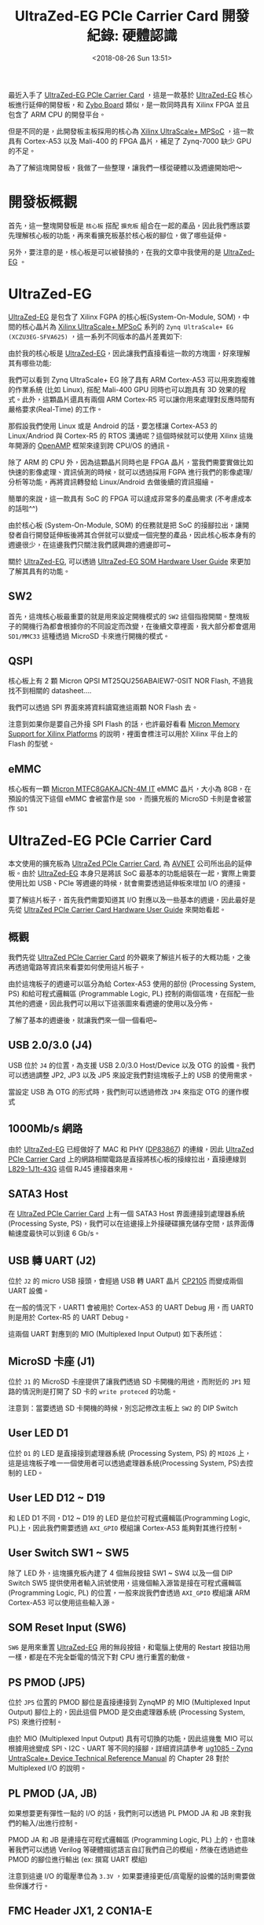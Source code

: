 #+TITLE: UltraZed-EG PCIe Carrier Card 開發紀錄: 硬體認識
#+DATE: <2018-08-26 Sun 13:51>
#+ABBRLINK: d1be86fb
#+UPDATE: <2018-11-15 Thu 15:04>
#+OPTIONS: num:nil ^:nil
#+TAGS: fpga, xilinx, zynqmp, ultrazed-3eg-pciecc
#+CATEGORIES: UltraZed-EG PCIe Carrier Card 開發紀錄
#+LANGUAGE: zh-tw

最近入手了 [[http://ultrazed.org/product/ultrazed-eg-pcie-carrier-card][UltraZed-EG PCIe Carrier Card]] ，這是一款基於 [[http://zedboard.org/product/ultrazed-EG][UltraZed-EG]] 核心板進行延伸的開發板，和 [[https://store.digilentinc.com/zybo-zynq-7000-arm-fpga-soc-trainer-board/][Zybo Board]] 類似，是一款同時具有 Xilinx FPGA 並且包含了 ARM CPU 的開發平台。

但是不同的是，此開發板主板採用的核心為 [[https://www.xilinx.com/products/silicon-devices/soc/zynq-ultrascale-mpsoc.html][Xilinx UltraScale+ MPSoC]] ，這一款具有 Cortex-A53 以及 Mali-400 的 FPGA 晶片，補足了 Zynq-7000 缺少 GPU 的不足。

為了了解這塊開發板，我做了一些整理，讓我們一樣從硬體以及週邊開始吧～

#+HTML: <!-- more -->

* 開發板概觀

首先，這一整塊開發板是 =核心板= 搭配 =擴充板= 組合在一起的產品，因此我們應該要先理解核心板的功能，再來看擴充板基於核心板的腳位，做了哪些延伸。

[[file:UltraZed-EG-PCIe-Carrier-Card-開發紀錄-:-硬體認識/overview.png]]

另外，要注意的是，核心板是可以被替換的，在我的文章中我使用的是 [[http://zedboard.org/product/ultrazed-EG][UltraZed-EG]] 。

* UltraZed-EG

[[http://zedboard.org/product/ultrazed-EG][UltraZed-EG]] 是包含了 Xilinx FGPA 的核心板(System-On-Module, SOM)，中間的核心晶片為 [[https://www.xilinx.com/products/silicon-devices/soc/zynq-ultrascale-mpsoc.html][Xilinx UltraScale+ MPSoC]] 系列的 =Zynq UltraScale+ EG (XCZU3EG-SFVA625)= ，這一系列不同版本的晶片差異如下:

#+ATTR_HTML: :width 60%
[[file:UltraZed-EG-PCIe-Carrier-Card-開發紀錄-:-硬體認識/mpsoc.jpg]]

由於我的核心板是 [[http://zedboard.org/product/ultrazed-EG][UltraZed-EG]]，因此讓我們直接看這一款的方塊圖，好來理解其有哪些功能:

[[file:UltraZed-EG-PCIe-Carrier-Card-開發紀錄-:-硬體認識/som.png]]

我們可以看到 Zynq UltraScale+ EG 除了具有 ARM Cortex-A53 可以用來跑複雜的作業系統 (比如 Linux), 搭配 Mali-400 GPU 同時也可以跑具有 3D 效果的程式。此外，這顆晶片還具有兩個 ARM Cortex-R5 可以讓你用來處理對反應時間有嚴格要求(Real-Time) 的工作。

那假設我們使用 Linux 或是 Android 的話，要怎樣讓 Cortex-A53 的 Linux/Andriod 與 Cortex-R5 的 RTOS 溝通呢？這個時候就可以使用 Xilinx 這幾年開源的 [[https://github.com/OpenAMP/open-amp][OpenAMP]] 框架來達到跨 CPU/OS 的通訊。

除了 ARM 的 CPU 外，因為這顆晶片同時也是 FPGA 晶片，當我們需要實做比如快速的影像處理、資訊偵測的時候，就可以透過採用 FGPA 進行我們的影像處理/分析等功能，再將資訊轉發給 Linux/Android 去做後續的資訊描繪。

簡單的來說，這一款具有 SoC 的 FPGA 可以達成非常多的產品需求 (不考慮成本的話啦^^)

由於核心板 (System-On-Module, SOM) 的任務就是把 SoC 的接腳拉出，讓開發者自行開發延伸板後將其合併就可以變成一個完整的產品，因此核心板本身有的週邊很少，在這邊我們只關注我們感興趣的週邊即可~

關於 [[http://zedboard.org/product/ultrazed-EG][UltraZed-EG]], 可以透過 [[http://zedboard.org/sites/default/files/documentations/5264-UG-AES-ZU3EGES-1-SOM-G-v1-1-V1.pdf][UltraZed-EG SOM Hardware User Guide]] 來更加了解其具有的功能。

** SW2

首先，這塊核心板最重要的就是用來設定開機模式的 =SW2=  這個指撥開關。整塊板子的開機行為都會根據你的不同設定而改變，在後續文章裡面，我大部分都會選用 =SD1/MMC33= 這種透過 MicroSD 卡來進行開機的模式。

[[file:UltraZed-EG-PCIe-Carrier-Card-開發紀錄-:-硬體認識/boot.png]]

** QSPI

核心板上有 2 顆 Micron QPSI MT25QU256ABAIEW7-0SIT NOR Flash, 不過我找不到相關的 datasheet....

我們可以透過 SPI 界面來將資料讀寫進這兩顆 NOR Flash 去。

[[file:UltraZed-EG-PCIe-Carrier-Card-開發紀錄-:-硬體認識/eg_qspi.png]]

注意到如果你是要自己外接 SPI Flash 的話，也許最好看看 [[https://www.micron.com/resource-details/720e1570-15d9-4ef4-8c45-4bd133915f0b][Micron Memory Support for Xilinx Platforms]] 的說明，裡面會標注可以用於 Xilinx 平台上的 Flash 的型號。

** eMMC

核心板有一顆 [[https://www.micron.com/parts/nand-flash/managed-nand/mtfc8gakajcn-4m-it][Micron MTFC8GAKAJCN-4M IT]] eMMC 晶片，大小為 8GB，在預設的情況下這個 eMMC 會被當作是 =SD0= ，而擴充板的 MicroSD 卡則是會被當作 =SD1=

[[file:UltraZed-EG-PCIe-Carrier-Card-開發紀錄-:-硬體認識/eg_emmc.png]]

* UltraZed-EG PCIe Carrier Card

本文使用的擴充板為 [[http://ultrazed.org/product/ultrazed-eg-pcie-carrier-card][UltraZed PCIe Carrier Card]],  為 [[https://www.avnet.com][AVNET]] 公司所出品的延伸板。由於 [[http://zedboard.org/product/ultrazed-EG][UltraZed-EG]] 本身只是將該 SoC 最基本的功能組裝在一起，實際上需要使用比如 USB、PCIe 等週邊的時候，就會需要透過延伸板來增加 I/O 的連接。

要了解這片板子，首先我們需要知道其 I/O 對應以及一些基本的週邊，因此最好是先從  [[http://zedboard.org/sites/default/files/documentations/5265-AES-UG-ZU-PCIECC-G-UltraZed-EG-PCIe-v1_1.pdf][UltraZed PCIe Carrier Card Hardware User Guide]] 來開始看起。

** 概觀

我們先從 [[http://ultrazed.org/product/ultrazed-eg-pcie-carrier-card][UltraZed PCIe Carrier Card]] 的外觀來了解這片板子的大概功能，之後再透過電路等資訊來看要如何使用這片板子。

[[file:UltraZed-EG-PCIe-Carrier-Card-開發紀錄-:-硬體認識/bd.png]]

由於這塊板子的週邊可以區分為給 Cortex-A53 使用的部份 (Processing System, PS) 和給可程式邏輯區 (Programmable Logic, PL) 控制的兩個區塊，在搭配一些其他的週邊，因此我們可以用以下這張圖來看週邊的使用以及分佈。

[[file:UltraZed-EG-PCIe-Carrier-Card-開發紀錄-:-硬體認識/o4.png]]

了解了基本的週邊後，就讓我們來一個一個看吧~

** USB 2.0/3.0 (J4)

USB 位於 =J4= 的位置，為支援 USB 2.0/3.0 Host/Device 以及 OTG 的設備。我們可以透過調整 JP2, JP3 以及 JP5 來設定我們對這塊板子上的 USB 的使用需求。

[[file:UltraZed-EG-PCIe-Carrier-Card-開發紀錄-:-硬體認識/ps_usb.png]]

當設定 USB 為 OTG 的形式時，我們則可以透過修改 =JP4= 來指定 OTG 的運作模式

#+ATTR_HTML: :width 40%
[[file:UltraZed-EG-PCIe-Carrier-Card-開發紀錄-:-硬體認識/usb_id.png]]

** 1000Mb/s 網路

由於 [[http://zedboard.org/product/ultrazed-EG][UltraZed-EG]] 已經做好了 MAC 和 PHY ([[http://www.ti.com/lit/ds/symlink/dp83867ir.pdf][DP83867]]) 的連線，因此 [[http://ultrazed.org/product/ultrazed-eg-pcie-carrier-card][UltraZed PCIe Carrier Card]] 上的網路相關電路是直接將核心板的接線拉出，直接連線到 [[https://www.belfuse.com/resources/ICMs/ICMs%2520Drawings/L829-1J1T-43.pdf][L829-1J1t-43G]] 這個 RJ45 連接器來用。

[[file:UltraZed-EG-PCIe-Carrier-Card-開發紀錄-:-硬體認識/ps_rj45.png]]

** SATA3 Host

在 [[http://ultrazed.org/product/ultrazed-eg-pcie-carrier-card][UltraZed PCIe Carrier Card]] 上有一個 SATA3 Host 界面連接到處理器系統(Processing Syste, PS)，我們可以在這邊接上外接硬碟擴充儲存空間，該界面傳輸速度最快可以到達 6 Gb/s。

#+ATTR_HTML: :width 60%
[[file:UltraZed-EG-PCIe-Carrier-Card-開發紀錄-:-硬體認識/sata3.png]]

** USB 轉 UART (J2)

位於 =J2= 的 micro USB 接頭，會經過 USB 轉 UART 晶片 [[https://www.silabs.com/documents/public/data-sheets/CP2105.pdf][CP2105]] 而變成兩個 UART 設備。

在一般的情況下，UART1 會被用於 Cortex-A53 的 UART Debug 用，而 UART0 則是用於 Cortex-R5 的 UART Debug。

這兩個 UART 對應到的 MIO (Multiplexed Input Output) 如下表所述：

[[file:UltraZed-EG-PCIe-Carrier-Card-開發紀錄-:-硬體認識/usb_uart.png]]

** MicroSD 卡座 (J1)

位於 =J1= 的 MicroSD 卡座提供了讓我們透過 SD 卡開機的用途，而附近的 =JP1= 短路的情況則是打開了 SD 卡的 =write proteced= 的功能。

注意到：當要透過 SD 卡開機的時候，別忘記修改主板上 =SW2= 的 DIP Switch

[[file:UltraZed-EG-PCIe-Carrier-Card-開發紀錄-:-硬體認識/sdx.png]]

** User LED D1

位於 =D1= 的 LED 是直接接到處理器系統 (Processing System, PS) 的 =MIO26= 上，這是這塊板子唯一一個使用者可以透過處理器系統(Processing System, PS)去控制的 LED。

#+ATTR_HTML: :width 40%
[[file:UltraZed-EG-PCIe-Carrier-Card-開發紀錄-:-硬體認識/ledd1.jpg]]

** User LED D12 ~ D19

和 LED D1 不同，D12 ~ D19 的 LED 是位於可程式邏輯區(Programming Logic, PL)上，因此我們需要透過 =AXI_GPIO= 模組讓 Cortex-A53 能夠對其進行控制。

[[file:UltraZed-EG-PCIe-Carrier-Card-開發紀錄-:-硬體認識/pl_leds.png]]

** User Switch SW1 ~ SW5

除了 LED 外，這塊擴充板內建了 4 個無段按鈕 SW1 ~ SW4 以及一個 DIP Switch SW5 提供使用者輸入訊號使用，這幾個輸入源皆是接在可程式邏輯區 (Programming Logic, PL) 的位置，一般來說我們會透過 =AXI_GPIO= 模組讓 ARM Cortex-A53 可以使用這些輸入源。

[[file:UltraZed-EG-PCIe-Carrier-Card-開發紀錄-:-硬體認識/sw4-5.png]]

** SOM Reset Input (SW6)

=SW6= 是用來重置 [[http://zedboard.org/product/ultrazed-EG][UltraZed-EG]] 用的無段按鈕，和電腦上使用的 Restart 按鈕功用一樣，都是在不完全斷電的情況下對 CPU 進行重置的動做。

#+ATTR_HTML: :width 60%
[[file:UltraZed-EG-PCIe-Carrier-Card-開發紀錄-:-硬體認識/som_reset.png]]

** PS PMOD (JP5)

位於 =JP5= 位置的 PMOD 腳位是直接連接到 ZynqMP 的 MIO (Multiplexed Input Output) 腳位上的，因此這個 PMOD 是交由處理器系統 (Processing System, PS) 來進行控制。

由於 MIO (Multiplexed Input Output) 具有可切換的功能，因此這幾隻 MIO 可以根據用途變成 SPI、I2C、UART 等不同的接腳，詳細資訊請參考 [[https://www.xilinx.com/support/documentation/user_guides/ug1085-zynq-ultrascale-trm.pdf][ug1085 - Zynq UntraScale+ Device Technical Reference Manual]] 的 Chapter 28 對於 Multiplexed I/O 的說明。

[[file:UltraZed-EG-PCIe-Carrier-Card-開發紀錄-:-硬體認識/pspmod1.png]]

** PL PMOD (JA, JB)

如果想要更有彈性一點的 I/O 的話，我們則可以透過 PL PMOD JA 和 JB 來對我們的輸入/出進行控制。

PMOD JA 和 JB 是連接在可程式邏輯區 (Programming Logic, PL) 上的，也意味著我們可以透過 Verilog 等硬體描述語言自訂我們自己的模組，然後在透過遮些 PMOD 的腳位進行輸出 (ex: 撰寫 UART 模組)

注意到這邊 I/O 的電壓準位為 =3.3V= ，如果要連接更低/高電壓的設備的話則需要做些保護才行。

[[file:UltraZed-EG-PCIe-Carrier-Card-開發紀錄-:-硬體認識/pl_pmod.png]]

** FMC Header JX1, 2 CON1A-E

這塊板子上有一個 FMC ([[https://en.wikipedia.org/wiki/FPGA_Mezzanine_Card][FPGA Mezzanine Card]]) 界面，這是一種高速 I/O 界面，我們可以使用不同具有 FMC 界面的擴充板繼續擴充這塊板子的功能。

(有點類似 Altera DE2-115 上的 High Speed Mezzannie Card, HSMC 接口)

由於我並未有任何 FMC 界面的擴充板，因此這邊就不對其做多餘的介紹，只需要知道這個界面可以把一些 [[http://zedboard.org/product/ultrazed-EG][UltraZed-EG]] 並未用於這塊擴充板的腳位拉出，因此我們可以在接上別的擴充板繼續擴充。


#+DOWNLOADED: file:///tmp/ramdisk/fmc.png @ 2018-11-14 15:50:32
[[file:UltraZed-EG-PCIe-Carrier-Card-開發紀錄-:-硬體認識/fmc.png]]

** Clock Generator (U5)

位於 =U5= 的 IC 為 [[https://www.mouser.tw/datasheet/2/464/IDT_5P49V5935_DST_20171101-1500296.pdf][IDT 5P49V5935B521LTGI]] ，是一個時脈產生器。該晶片透過 I2C 界面連接到處理器系統 (Processing System, PS)，其中 I2C 位址為
 =0xD4= 。

在這塊板子上，此晶片主要用途是產生 [[https://en.wikipedia.org/wiki/Low-voltage_differential_signaling][LVDS (Low-voltage differential signaling)]] 界面所需要的時脈，由於我沒有 LVDS 面板可以用，因此這邊也就只好先略過。

[[file:UltraZed-EG-PCIe-Carrier-Card-開發紀錄-:-硬體認識/ps_idt.png]]

如果需要調整輸出的時脈，則可以透過 JP6, JP7 和 JP8 進行調整，具體請見  [[http://zedboard.org/sites/default/files/documentations/5265-AES-UG-ZU-PCIECC-G-UltraZed-EG-PCIe-v1_1.pdf][UltraZed PCIe Carrier Card Hardware User Guide.pdf]]

[[file:UltraZed-EG-PCIe-Carrier-Card-開發紀錄-:-硬體認識/ps_idt_sel.png]]

** EEPROM (U6)

位於 =U6= 的 IC 則是 [[http://ww1.microchip.com/downloads/en/DeviceDoc/24AA02E48-24AA025E48-24AA02E64-24AA025E64-Data-Sheet-20002124H.pdf][Microchip 24AA025E48T-I/OTCT-ND]] ，這是一顆具有 2kbit (256 bytes) 大小的 EEPROM，一樣是透過 I2C 界面和處理器系統(Processing System, PS) 連接，其 I2C 位址為 =0xA2= 。

這顆 EEPROM 預設的設定是用來存取網路需要使用到的 MAC Address, 但是由於空間足夠，因此我們也可以將一些設定放置到這個 EEPROM 去。

[[file:UltraZed-EG-PCIe-Carrier-Card-開發紀錄-:-硬體認識/ps_eeprom.png]]

** JTAG Debug Interfaces

這塊板子具有兩個 [[https://en.wikipedia.org/wiki/JTAG][JTAG]] 界面，一個是透過 USB，另外一個則是傳統的 JTAG 接腳 (14p 牛頭母座)

[[file:UltraZed-EG-PCIe-Carrier-Card-開發紀錄-:-硬體認識/jtag.png]]

我們可以透過 =JP12= 來選擇當前的 JTAG 燒錄模式，看是要對 SOM (UltraZed-EG 核心板) 使用，還是對 SOM 以及 FMC 界面使用。

預設為 =JP12= 的腳位 =2-3= 短路，這種情況下 JTAG 只會針對 SOM 進行運作。

[[file:UltraZed-EG-PCIe-Carrier-Card-開發紀錄-:-硬體認識/jtag_sel.png]]

** Display Port (P2)

[[http://ultrazed.org/product/ultrazed-eg-pcie-carrier-card][UltraZed PCIe Carrier Card]] 雖然沒有 HDMI 或是 VGA 可以輸出畫面，作為替代的則是加入了 [[https://en.wikipedia.org/wiki/DisplayPort][DisplayPort]] 來作為圖形顯示的輸出，我們可以將其接到支援 DisplayPort 輸入的螢幕上來進行畫面的顯示，或是購買 =DP 轉 VGA= 的線材來透過 VGA 將影像輸出。

[[file:UltraZed-EG-PCIe-Carrier-Card-開發紀錄-:-硬體認識/dp.png]]

注意到如果使用 =DP 轉 HDMI= 的線材可能會因為 [[https://www.xilinx.com/support/answers/67462.html][AR# 67462]] 的關係，無法透過 HDMI 將畫面順利顯示出來，因此建議還是購買 =DP 轉 VGA= 的線材比較好。

(我在這塊板子測試 DP 轉 HDMI 沒有畫面顯示 Orz...)

[[file:UltraZed-EG-PCIe-Carrier-Card-開發紀錄-:-硬體認識/ar67462.png]]

** PCIe Edge Connector (P1)

位於 =P1= 的 PCIe 接腳就是這塊板子為何會冠以 PCIe 之名的理由。這個 PCIe 界面連接到了處理器系統 (Processing System, PS) 上的 GTR transceiver，這是一個可以支援速度高達 6.0Gb/s 的高速傳輸界面，並可以支援 PCIe, SATA, USB 3.0, SGMII 和 DisplayPort 等訊號傳輸。

在這邊我們使用到的是 GTR[0] ，並將其定義成 PCIe Gen2 的界面, 因此速度會調整成 5.0Gb/s。

#+ATTR_HTML: :width 60%
[[file:UltraZed-EG-PCIe-Carrier-Card-開發紀錄-:-硬體認識/pcie.png]]

** LVDS Touch Panel Interface (P3)

如果你有購買 [[https://www.avnet.com][AVNET]] 公司的 [[http://picozed.org/product/10-inch-touch-display-kit][10-inch Touch Display Kit]] 的話，則可以將其接到 P3 這個位置上。

(不過我沒有，所以這邊一樣不多做涉獵)

[[file:UltraZed-EG-PCIe-Carrier-Card-開發紀錄-:-硬體認識/p3.png]]

* 延伸閱讀

- [[https://www.xilinx.com/support/documentation/data_sheets/ds890-ultrascale-overview.pdf][DS890: UltraScale Architecture and Product Data Sheet: Overview.pdf]]

- [[https://www.avnet.com/opasdata/d120001/medias/docus/138/AES-ZU3EGES-1-SK-G-UltraZed-SOM-Designers-Guide-v1-1.pdf][Avnet UltraZed-EG SOM Designer's Guide.pdf]]

- [[https://www.xilinx.com/products/silicon-devices/soc/zynq-ultrascale-mpsoc.html][Xilinx ZYNQ UltraSCALE+ MPSoC]]

- [[https://www.avnet.com/wps/portal/us/resources/technical-articles/article/technologies/boards+and+modules/working-with-the-ultrazed+som-and-pcie-carrier-card][Working with the UltraZed SoM & PCIe Carrier Card]]

- [[http://zedboard.org/sites/default/files/documentations/5264-UG-AES-ZU3EGES-1-SOM-G-v1-1-V1.pdf][UltraZed-EG SOM Hardware User Guide.pdf]]

- [[http://zedboard.org/sites/default/files/documentations/5265-AES-UG-ZU-PCIECC-G-UltraZed-EG-PCIe-v1_1.pdf][UltraZed PCIe Carrier Card Hardware User Guide.pdf]]

- [[https://www.xilinx.com/support/documentation/user_guides/ug1085-zynq-ultrascale-trm.pdf][ug1085: Zynq UntraScale+ Device Technical Reference Manual.pdf]]

- [[https://www.xilinx.com/support/answers/65463.html][AR# 65463: Zynq UltraScale+ MPSoC - What devices are supported for configuration?]]

* 其他參考                                                         :noexport:

- [[https://www.xilinx.com/support/documentation/sw_manuals/xilinx2017_4/ug1209-embedded-design-tutorial.pdf][Zynq UltraScale+ MPSoC: Embedded Design Tutorial (UG1209).pdf]]

- [[http://zedboard.org/content/displayport-pcie-carrier-card][DisplayPort on PCIe carrier card?]]

- [[https://qiita.com/take-iwiw/items/da91ce4dc2a8a8df3c0a][ZYBO (Zynq) 初心者ガイド (16) Linuxから自作 IPをUIOで制御する]]

- [[https://github.com/Vitorian/awesome-mpsoc][awesome-mpsoc]]
